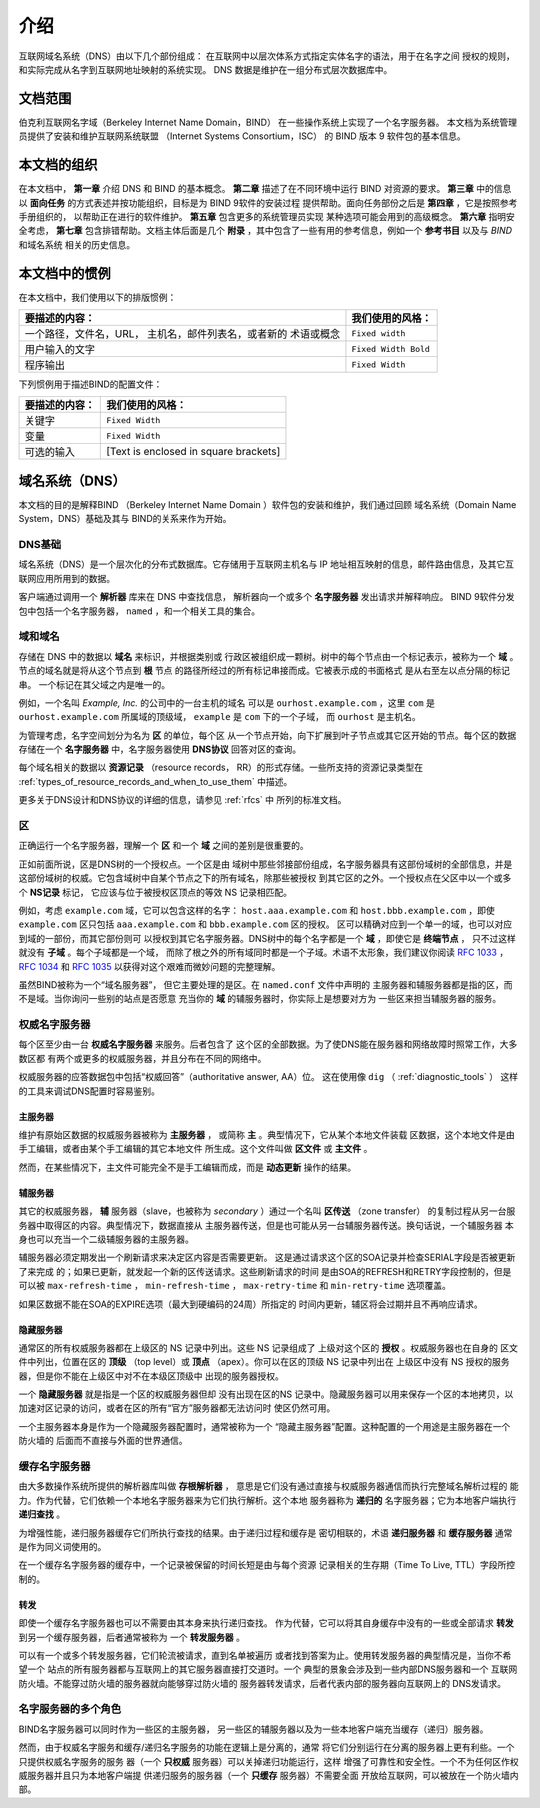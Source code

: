 .. 
   Copyright (C) Internet Systems Consortium, Inc. ("ISC")
   
   This Source Code Form is subject to the terms of the Mozilla Public
   License, v. 2.0. If a copy of the MPL was not distributed with this
   file, You can obtain one at http://mozilla.org/MPL/2.0/.
   
   See the COPYRIGHT file distributed with this work for additional
   information regarding copyright ownership.

..
   Copyright (C) Internet Systems Consortium, Inc. ("ISC")

   This Source Code Form is subject to the terms of the Mozilla Public
   License, v. 2.0. If a copy of the MPL was not distributed with this
   file, You can obtain one at http://mozilla.org/MPL/2.0/.

   See the COPYRIGHT file distributed with this work for additional
   information regarding copyright ownership.

.. _Introduction:

介绍
============

互联网域名系统（DNS）由以下几个部份组成：
在互联网中以层次体系方式指定实体名字的语法，用于在名字之间
授权的规则，和实际完成从名字到互联网地址映射的系统实现。
DNS 数据是维护在一组分布式层次数据库中。

.. _doc_scope:

文档范围
-----------------

伯克利互联网名字域（Berkeley Internet Name Domain，BIND）
在一些操作系统上实现了一个名字服务器。
本文档为系统管理员提供了安装和维护互联网系统联盟
（Internet Systems Consortium，ISC）
的 BIND 版本 9 软件包的基本信息。

.. _organization:

本文档的组织
-----------------------------

在本文档中， **第一章** 介绍 DNS 和 BIND 的基本概念。 **第二章**
描述了在不同环境中运行 BIND 对资源的要求。
**第三章** 中的信息以 **面向任务**
的方式表述并按功能组织，目标是为 BIND 9软件的安装过程
提供帮助。面向任务部份之后是 **第四章** ，它是按照参考手册组织的，
以帮助正在进行的软件维护。 **第五章** 包含更多的系统管理员实现
某种选项可能会用到的高级概念。
**第六章** 指明安全考虑，
**第七章** 包含排错帮助。文档主体后面是几个
**附录** ，其中包含了一些有用的参考信息，例如一个
**参考书目** 以及与 *BIND* 和域名系统
相关的历史信息。

.. _conventions:

本文档中的惯例
---------------------------------

在本文档中，我们使用以下的排版惯例：

+-------------------------------------+--------------------------------+
| **要描述的内容：**                  | **我们使用的风格：**           |
+-------------------------------------+--------------------------------+
| 一个路径，文件名，URL，             | ``Fixed width``                |
| 主机名，邮件列表名，或者新的        |                                |
| 术语或概念                          |                                |
+-------------------------------------+--------------------------------+
| 用户输入的文字                      | ``Fixed Width Bold``           |
+-------------------------------------+--------------------------------+
| 程序输出                            | ``Fixed Width``                |
+-------------------------------------+--------------------------------+

下列惯例用于描述BIND的配置文件：

+-------------------------------------+--------------------------------+
| **要描述的内容：**                  | **我们使用的风格：**           |
+-------------------------------------+--------------------------------+
| 关键字                              | ``Fixed Width``                |
+-------------------------------------+--------------------------------+
| 变量                                | ``Fixed Width``                |
+-------------------------------------+--------------------------------+
| 可选的输入                          | [Text is enclosed in square    |
|                                     | brackets]                      |
+-------------------------------------+--------------------------------+

.. _dns_overview:

域名系统（DNS）
----------------------------

本文档的目的是解释BIND
（Berkeley Internet Name Domain ）软件包的安装和维护，我们通过回顾
域名系统（Domain Name System，DNS）基础及其与
BIND的关系来作为开始。

.. _dns_fundamentals:

DNS基础
~~~~~~~~~~~~~~~~

域名系统（DNS）是一个层次化的分布式数据库。它存储用于互联网主机名与
IP 地址相互映射的信息，邮件路由信息，及其它互联网应用所用到的数据。

客户端通过调用一个 **解析器** 库来在 DNS 中查找信息，
解析器向一个或多个 **名字服务器** 发出请求并解释响应。
BIND 9软件分发包中包括一个名字服务器，
``named`` ，和一个相关工具的集合。

.. _domain_names:

域和域名
~~~~~~~~~~~~~~~~~~~~~~~~

存储在 DNS 中的数据以 **域名** 来标识，并根据类别或
行政区被组织成一颗树。树中的每个节点由一个标记表示，被称为一个
**域** 。节点的域名就是将从这个节点到 **根** 节点
的路径所经过的所有标记串接而成。它被表示成的书面格式
是从右至左以点分隔的标记串。 一个标记在其父域之内是唯一的。

例如，一个名叫 *Example, Inc.* 的公司中的一台主机的域名
可以是 ``ourhost.example.com`` ，这里 ``com``
是 ``ourhost.example.com`` 所属域的顶级域，
``example`` 是 ``com`` 下的一个子域，
而 ``ourhost`` 是主机名。

为管理考虑，名字空间划分为名为 **区** 的单位，每个区
从一个节点开始，向下扩展到叶子节点或其它区开始的节点。每个区的数据
存储在一个 **名字服务器** 中，名字服务器使用
**DNS协议** 回答对区的查询。

每个域名相关的数据以 **资源记录** （resource records，
RR）的形式存储。一些所支持的资源记录类型在
:ref:`types_of_resource_records_and_when_to_use_them`
中描述。

更多关于DNS设计和DNS协议的详细的信息，请参见 :ref:`rfcs` 中
所列的标准文档。

区
~~~~~

正确运行一个名字服务器，理解一个 **区** 和一个
**域** 之间的差别是很重要的。

正如前面所说，区是DNS树的一个授权点。一个区是由
域树中那些邻接部份组成，名字服务器具有这部份域树的全部信息，并是
这部份域树的权威。它包含域树中自某个节点之下的所有域名，除那些被授权
到其它区的之外。一个授权点在父区中以一个或多个 **NS记录** 标记，
它应该与位于被授权区顶点的等效 NS 记录相匹配。

例如，考虑 ``example.com`` 域，它可以包含这样的名字：
``host.aaa.example.com`` 和
``host.bbb.example.com`` ，即使
``example.com`` 区只包括
``aaa.example.com`` 和
``bbb.example.com`` 区的授权。
区可以精确对应到一个单一的域，也可以对应到域的一部份，而其它部份则可
以授权到其它名字服务器。DNS树中的每个名字都是一个
**域** ，即使它是 **终端节点** ，
只不过这样就没有 **子域** 。每个子域都是一个域，
而除了根之外的所有域同时都是一个子域。术语不太形象，我们建议你阅读
:rfc:`1033` ， :rfc:`1034` 和 :rfc:`1035` 以获得对这个艰难而微妙问题的完整理解。

虽然BIND被称为一个“域名服务器”，
但它主要处理的是区。在 ``named.conf`` 文件中声明的
主服务器和辅服务器都是指的区，而不是域。当你询问一些别的站点是否愿意
充当你的 **域** 的辅服务器时，你实际上是想要对方为
一些区来担当辅服务器的服务。

.. _auth_servers:

权威名字服务器
~~~~~~~~~~~~~~~~~~~~~~~~~~

每个区至少由一台 **权威名字服务器** 来服务。后者包含了
这个区的全部数据。为了使DNS能在服务器和网络故障时照常工作，大多数区都
有两个或更多的权威服务器，并且分布在不同的网络中。

权威服务器的应答数据包中包括“权威回答”（authoritative answer, AA）位。
这在使用像 ``dig`` （ :ref:`diagnostic_tools` ）
这样的工具来调试DNS配置时容易鉴别。

.. _primary_master:

主服务器
^^^^^^^^^^^^^^^^^^

维护有原始区数据的权威服务器被称为 **主服务器** ，
或简称 **主** 。典型情况下，它从某个本地文件装载
区数据，这个本地文件是由手工编辑，或者由某个手工编辑的其它本地文件
所生成。这个文件叫做 **区文件** 或 **主文件** 。

然而，在某些情况下，主文件可能完全不是手工编辑而成，而是
**动态更新** 操作的结果。

.. _slave_server:

辅服务器
^^^^^^^^^^^^^

其它的权威服务器， **辅** 服务器（slave，也被称为
*secondary* ）通过一个名叫 **区传送** （zone transfer）
的复制过程从另一台服务器中取得区的内容。典型情况下，数据直接从
主服务器传送，但是也可能从另一台辅服务器传送。换句话说，一个辅服务器
本身也可以充当一个二级辅服务器的主服务器。

辅服务器必须定期发出一个刷新请求来决定区内容是否需要更新。
这是通过请求这个区的SOA记录并检查SERIAL字段是否被更新了来完成
的；如果已更新，就发起一个新的区传送请求。这些刷新请求的时间
是由SOA的REFRESH和RETRY字段控制的，但是可以被
``max-refresh-time`` ，
``min-refresh-time`` ，
``max-retry-time`` 和
``min-retry-time`` 选项覆盖。

如果区数据不能在SOA的EXPIRE选项（最大到硬编码的24周）所指定的
时间内更新，辅区将会过期并且不再响应请求。

.. _stealth_server:

隐藏服务器
^^^^^^^^^^^^^^^

通常区的所有权威服务器都在上级区的 NS 记录中列出。这些 NS 记录组成了
上级对这个区的 **授权** 。权威服务器也在自身的
区文件中列出，位置在区的 **顶级** （top level）或
**顶点** （apex）。你可以在区的顶级 NS 记录中列出在
上级区中没有 NS 授权的服务器，但是你不能在上级区中对不在本级区顶级中
出现的服务器授权。

一个 **隐藏服务器** 就是指是一个区的权威服务器但却
没有出现在区的NS 记录中。隐藏服务器可以用来保存一个区的本地拷贝，以
加速对区记录的访问，或者在区的所有“官方”服务器都无法访问时
使区仍然可用。

一个主服务器本身是作为一个隐藏服务器配置时，通常被称为一个
“隐藏主服务器”配置。这种配置的一个用途是主服务器在一个防火墙的
后面而不直接与外面的世界通信。

.. _cache_servers:

缓存名字服务器
~~~~~~~~~~~~~~~~~~~~

由大多数操作系统所提供的解析器库叫做 **存根解析器** ，
意思是它们没有通过直接与权威服务器通信而执行完整域名解析过程的
能力。作为代替，它们依赖一个本地名字服务器来为它们执行解析。这个本地
服务器称为 **递归的** 名字服务器；它为本地客户端执行
**递归查找** 。

为增强性能，递归服务器缓存它们所执行查找的结果。由于递归过程和缓存是
密切相联的，术语 **递归服务器** 和 **缓存服务器**
通常是作为同义词使用的。

在一个缓存名字服务器的缓存中，一个记录被保留的时间长短是由与每个资源
记录相关的生存期（Time To Live, TTL）字段所控制的。

.. _forwarder:

转发
^^^^^^^^^^


即使一个缓存名字服务器也可以不需要由其本身来执行递归查找。
作为代替，它可以将其自身缓存中没有的一些或全部请求
**转发** 到另一个缓存服务器，后者通常被称为
一个 **转发服务器** 。

可以有一个或多个转发服务器，它们轮流被请求，直到名单被遍历
或者找到答案为止。使用转发服务器的典型情况是，当你不希望一个
站点的所有服务器都与互联网上的其它服务器直接打交道时。一个
典型的景象会涉及到一些内部DNS服务器和一个
互联网防火墙。不能穿过防火墙的服务器就向能够穿过防火墙的
服务器转发请求，后者代表内部的服务器向互联网上的
DNS发请求。

.. _multi_role:

名字服务器的多个角色
~~~~~~~~~~~~~~~~~~~~~~~~~~~~~~

BIND名字服务器可以同时作为一些区的主服务器，
另一些区的辅服务器以及为一些本地客户端充当缓存（递归）服务器。

然而，由于权威名字服务和缓存/递归名字服务的功能在逻辑上是分离的，通常
将它们分别运行在分离的服务器上更有利些。一个只提供权威名字服务的服务
器（一个 **只权威** 服务器）可以关掉递归功能运行，这样
增强了可靠性和安全性。一个不为任何区作权威服务器并且只为本地客户端提
供递归服务的服务器（一个 **只缓存** 服务器）不需要全面
开放给互联网，可以被放在一个防火墙内部。
